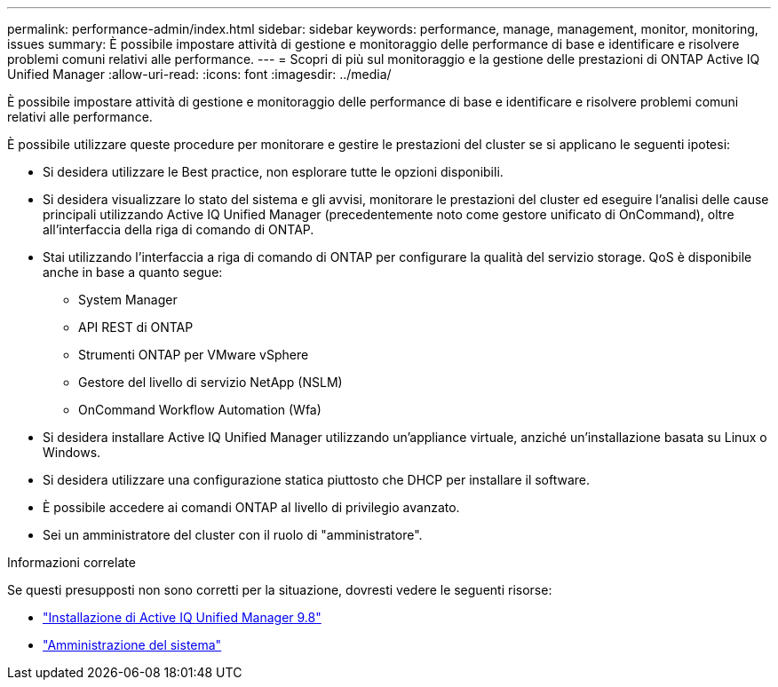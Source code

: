 ---
permalink: performance-admin/index.html 
sidebar: sidebar 
keywords: performance, manage, management, monitor, monitoring, issues 
summary: È possibile impostare attività di gestione e monitoraggio delle performance di base e identificare e risolvere problemi comuni relativi alle performance. 
---
= Scopri di più sul monitoraggio e la gestione delle prestazioni di ONTAP Active IQ Unified Manager
:allow-uri-read: 
:icons: font
:imagesdir: ../media/


[role="lead"]
È possibile impostare attività di gestione e monitoraggio delle performance di base e identificare e risolvere problemi comuni relativi alle performance.

È possibile utilizzare queste procedure per monitorare e gestire le prestazioni del cluster se si applicano le seguenti ipotesi:

* Si desidera utilizzare le Best practice, non esplorare tutte le opzioni disponibili.
* Si desidera visualizzare lo stato del sistema e gli avvisi, monitorare le prestazioni del cluster ed eseguire l'analisi delle cause principali utilizzando Active IQ Unified Manager (precedentemente noto come gestore unificato di OnCommand), oltre all'interfaccia della riga di comando di ONTAP.
* Stai utilizzando l'interfaccia a riga di comando di ONTAP per configurare la qualità del servizio storage. QoS è disponibile anche in base a quanto segue:
+
** System Manager
** API REST di ONTAP
** Strumenti ONTAP per VMware vSphere
** Gestore del livello di servizio NetApp (NSLM)
** OnCommand Workflow Automation (Wfa)


* Si desidera installare Active IQ Unified Manager utilizzando un'appliance virtuale, anziché un'installazione basata su Linux o Windows.
* Si desidera utilizzare una configurazione statica piuttosto che DHCP per installare il software.
* È possibile accedere ai comandi ONTAP al livello di privilegio avanzato.
* Sei un amministratore del cluster con il ruolo di "amministratore".


.Informazioni correlate
Se questi presupposti non sono corretti per la situazione, dovresti vedere le seguenti risorse:

* http://docs.netapp.com/ocum-98/topic/com.netapp.doc.onc-um-isg/home.html["Installazione di Active IQ Unified Manager 9.8"]
* link:../system-admin/index.html["Amministrazione del sistema"]

